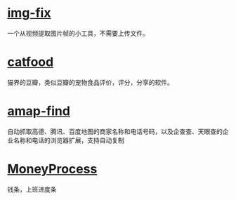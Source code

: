 * [[https://img.pingfury.top/][img-fix]]

一个从视频提取图片帧的小工具，不需要上传文件。

* [[https://www.catfood.cc][catfood]]

猫界的豆瓣，类似豆瓣的宠物食品评价，评分，分享的软件。

* [[https://github.com/pingfury108/amap-find][amap-find]]

自动抓取高德、腾讯、百度地图的商家名称和电话号码，以及企查查、天眼查的企业名称和电话的浏览器扩展，支持自动复制

* [[https://github.com/pingfury108/MoneyProgress][MoneyProcess]]

钱条，上班进度条
